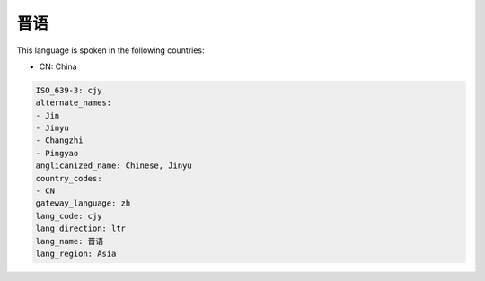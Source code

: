 .. _cjy:

晋语
======

This language is spoken in the following countries:

* CN: China

.. code-block:: yaml

    ISO_639-3: cjy
    alternate_names:
    - Jin
    - Jinyu
    - Changzhi
    - Pingyao
    anglicanized_name: Chinese, Jinyu
    country_codes:
    - CN
    gateway_language: zh
    lang_code: cjy
    lang_direction: ltr
    lang_name: 晋语
    lang_region: Asia
    
